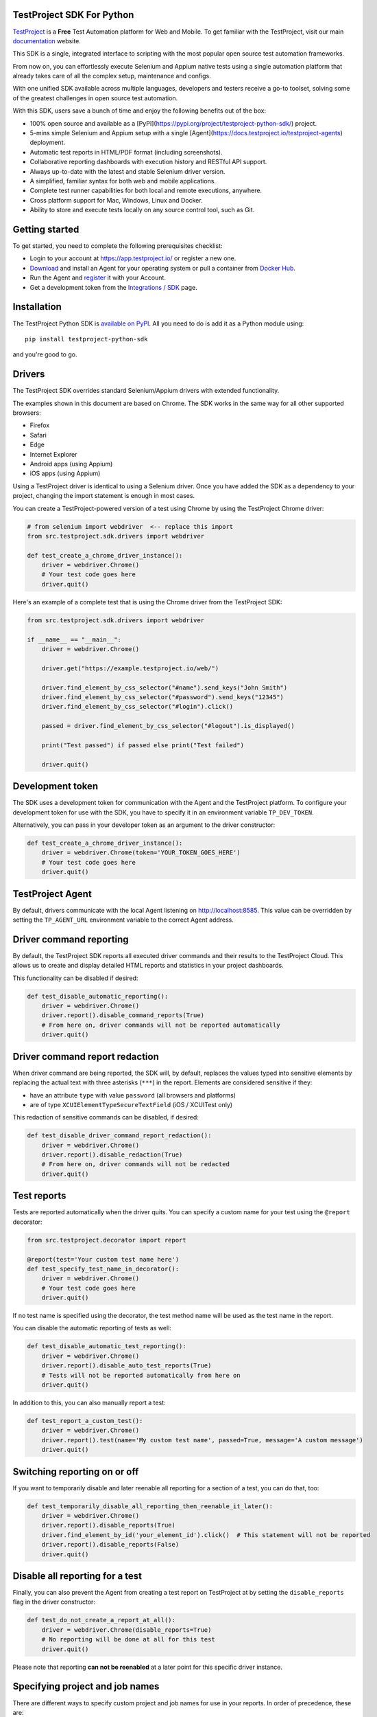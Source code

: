 TestProject SDK For Python
--------------------------

`TestProject <https://testproject.io/>`_ is a **Free** Test Automation platform for Web and Mobile.
To get familiar with the TestProject, visit our main `documentation <https://docs.testproject.io/>`_ website.

This SDK is a single, integrated interface to scripting with the most popular open source test automation frameworks.

From now on, you can effortlessly execute Selenium and Appium native tests using a single automation platform that already takes care of all the complex setup, maintenance and configs.

With one unified SDK available across multiple languages, developers and testers receive a go-to toolset, solving some of the greatest challenges in open source test automation.

With this SDK, users save a bunch of time and enjoy the following benefits out of the box:

* 100% open source and available as a [PyPI](https://pypi.org/project/testproject-python-sdk/) project.
* 5-mins simple Selenium and Appium setup with a single [Agent](https://docs.testproject.io/testproject-agents) deployment.
* Automatic test reports in HTML/PDF format (including screenshots). 
* Collaborative reporting dashboards with execution history and RESTful API support.
* Always up-to-date with the latest and stable Selenium driver version.
* A simplified, familiar syntax for both web and mobile applications.
* Complete test runner capabilities for both local and remote executions, anywhere.
* Cross platform support for Mac, Windows, Linux and Docker.
* Ability to store and execute tests locally on any source control tool, such as Git.

Getting started
---------------------------------
To get started, you need to complete the following prerequisites checklist:

* Login to your account at https://app.testproject.io/ or register a new one.
* `Download <https://app.testproject.io/#/download>`_ and install an Agent for your operating system or pull a container from `Docker Hub <https://hub.docker.com/r/testproject/agent>`_.
* Run the Agent and `register <https://docs.testproject.io/getting-started/installation-and-setup#register-the-agent>`_ it with your Account.
* Get a development token from the `Integrations / SDK <https://app.testproject.io/#/integrations/sdk>`_ page.

Installation
------------
The TestProject Python SDK is `available on PyPI <https://pypi.org/project/testproject-python-sdk/>`_. All you need to do is add it as a Python module using::

  pip install testproject-python-sdk

and you're good to go.

Drivers
-------
The TestProject SDK overrides standard Selenium/Appium drivers with extended functionality.

The examples shown in this document are based on Chrome. The SDK works in the same way for all other supported browsers:

* Firefox
* Safari
* Edge
* Internet Explorer
* Android apps (using Appium)
* iOS apps (using Appium)

Using a TestProject driver is identical to using a Selenium driver. Once you have added the SDK as a dependency to your project, changing the import statement is enough in most cases.

You can create a TestProject-powered version of a test using Chrome by using the TestProject Chrome driver:

.. code-block:: python

    # from selenium import webdriver  <-- replace this import
    from src.testproject.sdk.drivers import webdriver

    def test_create_a_chrome_driver_instance():
        driver = webdriver.Chrome()
        # Your test code goes here
        driver.quit()

Here's an example of a complete test that is using the Chrome driver from the TestProject SDK:

.. code-block:: python

    from src.testproject.sdk.drivers import webdriver

    if __name__ == "__main__":
        driver = webdriver.Chrome()

        driver.get("https://example.testproject.io/web/")

        driver.find_element_by_css_selector("#name").send_keys("John Smith")
        driver.find_element_by_css_selector("#password").send_keys("12345")
        driver.find_element_by_css_selector("#login").click()

        passed = driver.find_element_by_css_selector("#logout").is_displayed()

        print("Test passed") if passed else print("Test failed")

        driver.quit()

Development token
-----------------
The SDK uses a development token for communication with the Agent and the TestProject platform.
To configure your development token for use with the SDK, you have to specify it in an environment variable ``TP_DEV_TOKEN``.

Alternatively, you can pass in your developer token as an argument to the driver constructor:

.. code-block:: python

    def test_create_a_chrome_driver_instance():
        driver = webdriver.Chrome(token='YOUR_TOKEN_GOES_HERE')
        # Your test code goes here
        driver.quit()

TestProject Agent
-----------------
By default, drivers communicate with the local Agent listening on http://localhost:8585.
This value can be overridden by setting the ``TP_AGENT_URL`` environment variable to the correct Agent address.

Driver command reporting
------------------------
By default, the TestProject SDK reports all executed driver commands and their results to the TestProject Cloud.
This allows us to create and display detailed HTML reports and statistics in your project dashboards.

This functionality can be disabled if desired:

.. code-block:: python

    def test_disable_automatic_reporting():
        driver = webdriver.Chrome()
        driver.report().disable_command_reports(True)
        # From here on, driver commands will not be reported automatically
        driver.quit()

Driver command report redaction
-------------------------------
When driver command are being reported, the SDK will, by default, replaces the values typed into sensitive elements
by replacing the actual text with three asterisks (``***``) in the report. Elements are considered sensitive if they:

* have an attribute ``type`` with value ``password`` (all browsers and platforms)
* are of type ``XCUIElementTypeSecureTextField`` (iOS / XCUITest only)

This redaction of sensitive commands can be disabled, if desired:

.. code-block:: python

    def test_disable_driver_command_report_redaction():
        driver = webdriver.Chrome()
        driver.report().disable_redaction(True)
        # From here on, driver commands will not be redacted
        driver.quit()

Test reports
------------
Tests are reported automatically when the driver quits. You can specify a custom name for your test using
the ``@report`` decorator:

.. code-block:: python

    from src.testproject.decorator import report

    @report(test='Your custom test name here')
    def test_specify_test_name_in_decorator():
        driver = webdriver.Chrome()
        # Your test code goes here
        driver.quit()

If no test name is specified using the decorator, the test method name will be used as the test name in the report.

You can disable the automatic reporting of tests as well:

.. code-block:: python

    def test_disable_automatic_test_reporting():
        driver = webdriver.Chrome()
        driver.report().disable_auto_test_reports(True)
        # Tests will not be reported automatically from here on
        driver.quit()

In addition to this, you can also manually report a test:

.. code-block:: python

    def test_report_a_custom_test():
        driver = webdriver.Chrome()
        driver.report().test(name='My custom test name', passed=True, message='A custom message')
        driver.quit()

Switching reporting on or off
-----------------------------
If you want to temporarily disable and later reenable all reporting for a section of a test, you can do that, too:

.. code-block:: python

    def test_temporarily_disable_all_reporting_then_reenable_it_later():
        driver = webdriver.Chrome()
        driver.report().disable_reports(True)
        driver.find_element_by_id('your_element_id').click()  # This statement will not be reported
        driver.report().disable_reports(False)
        driver.quit()

Disable all reporting for a test
--------------------------------
Finally, you can also prevent the Agent from creating a test report on TestProject at by setting the ``disable_reports`` flag in the driver constructor:

.. code-block:: python

    def test_do_not_create_a_report_at_all():
        driver = webdriver.Chrome(disable_reports=True)
        # No reporting will be done at all for this test
        driver.quit()

Please note that reporting **can not be reenabled** at a later point for this specific driver instance.

Specifying project and job names
--------------------------------
There are different ways to specify custom project and job names for use in your reports. In order of precedence, these are:

1. Similar to the test name, you can also use the ``@report`` decorator to specify a custom project and job name:

.. code-block:: python

    from src.testproject.decorator import report

    @report(project='My project', job='My job')
    def test_specify_project_and_job_name_in_decorator():
        driver = webdriver.Chrome()
        # Your test code goes here
        driver.quit()

2. You can also specify custom project and job names by passing them as arguments to your driver constructor:

.. code-block:: python

    def test_specify_project_and_job_names_in_driver_constructor():
        driver = webdriver.Chrome(projectname='My custom project', jobname='My custom job')
        # Your test code goes here
        driver.quit()

3. If neither of the above options is used, the SDK will attempt to automatically infer project and job names from your package and test module names. This is only supported for **pytest** and **unittest**.

    * For **pytest**, tests in the ``my_tests.py`` module in the ``e2e_tests/chrome`` package will be reported with a project name ``e2e_tests.chrome`` and job name ``my_tests``.
    * For **unittest**, tests in the ``my_tests.py`` module in the ``e2e_tests/chrome`` package will be reported with a project name ``chrome`` and job name ``my_tests``.

Step reports
------------
As mentioned earlier, by default, all driver commands that are executed will be reported to TestProject Cloud.
In addition to this, you can also report custom steps, whether they should be marked as passed or failed,
and include a screenshot of the current browser state:

.. code-block:: python

    def test_report_a_custom_step():
        driver = webdriver.Chrome()
        driver.report().step(description='My step decription', message='A custom message', passed=True, screenshot=True)
        driver.quit()

The importance of using ``quit()``
----------------------------------
Even more so than with regular Selenium- or Appium-based tests, it is important to make sure that you call the ``quit()`` method of your TestProject driver object at the end of every test that uses the TestProject SDK.

Upon calling ``quit()``, the SDK will send all remaining report items to the Agent, ensuring that your report on the TestProject platform is complete.

**Tip for pytest users**: use a `pytest fixture <https://docs.pytest.org/en/stable/fixture.html#fixtures-as-function-arguments>`_ to ensure that ``quit()`` is called at the end of the test, even when an error occurred during test execution:

.. code-block:: python

    import pytest

    @pytest.fixture
    def driver():
        driver = webdriver.Chrome()
        yield driver
        driver.quit()

    def test_using_pytest_fixture(driver):
        driver.get("https://example.testproject.io/web")

**Tip for unittest users**: use the ``setUp()`` and ``tearDown()`` `methods <https://docs.python.org/3/library/unittest.html#organizing-tests>`_ for driver creation and destroying:

.. code-block:: python

    import unittest

    class ChromeTest(unittest.TestCase):

        def setUp(self):
            self.driver = webdriver.Chrome()

        def test_using_unittest_setup_and_teardown(self):
            driver.get("https://example.testproject.io/web")

        def tearDown(self):
            self.driver.quit()

Logging
-------
The TestProject Python SDK uses the ``logging`` framework built into Python.
The default logging level is ``INFO`` and the default logging format is ``%(asctime)s %(levelname)s %(message)s``, which results in log entries formatted like this:

``13:37:45 INFO Using http://localhost:8585 as the Agent URL``

If you wish, you can override the default log configuration:

* For **pytest** users, it is recommended to provide alternative values `in your pytest.ini <https://docs.pytest.org/en/latest/reference.html#ini-options-ref>`_
* Users of **unittest** can override the configuration by setting the ``TP_LOG_LEVEL`` and / or ``TP_LOG_FORMAT`` environment variables, respectively, to the desired values

See `this page <https://docs.python.org/3/library/logging.html#logging-levels>`_ for a list of accepted logging levels and `look here <https://docs.python.org/3/howto/logging.html#changing-the-format-of-displayed-messages>`_ for more information on how to define a custom logging format.

License
-------
The TestProject Python SDK is licensed under the LICENSE file in the root directory of the project source tree.